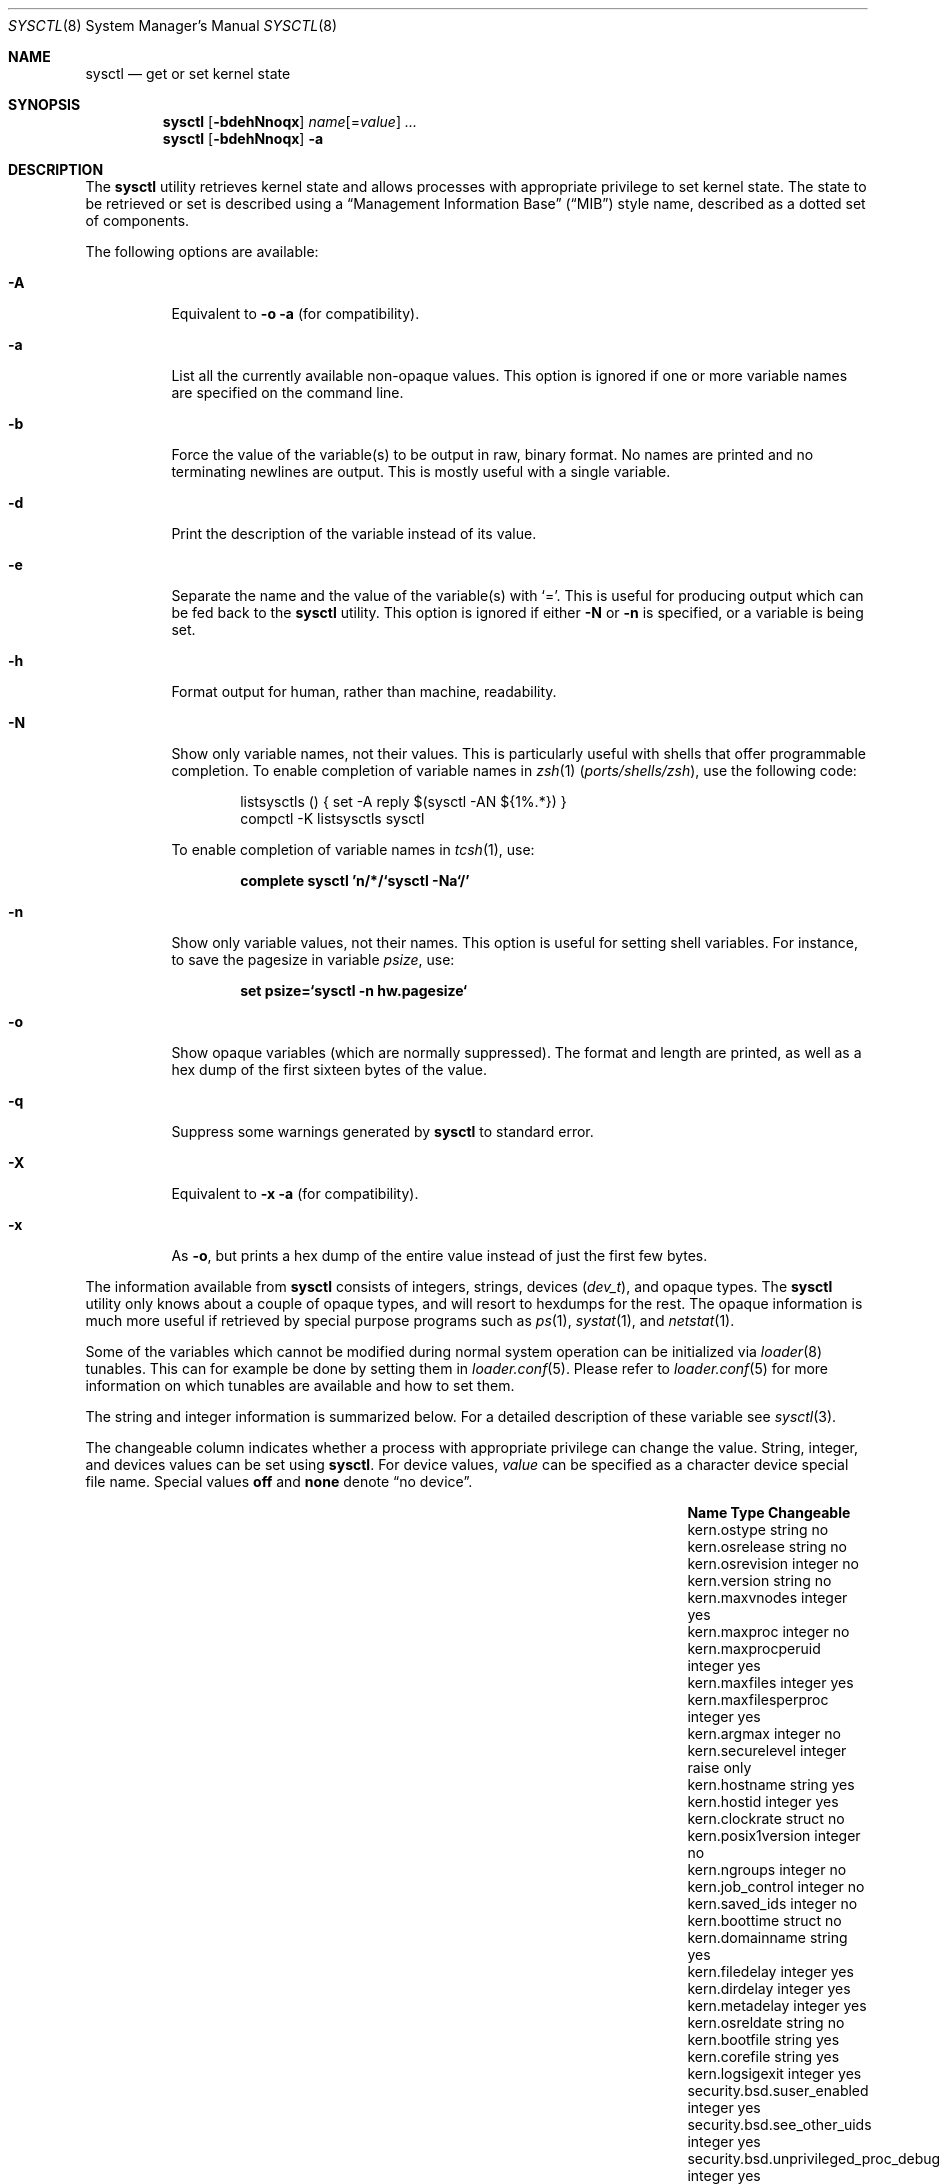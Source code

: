 .\" Copyright (c) 1993
.\"	The Regents of the University of California.  All rights reserved.
.\"
.\" Redistribution and use in source and binary forms, with or without
.\" modification, are permitted provided that the following conditions
.\" are met:
.\" 1. Redistributions of source code must retain the above copyright
.\"    notice, this list of conditions and the following disclaimer.
.\" 2. Redistributions in binary form must reproduce the above copyright
.\"    notice, this list of conditions and the following disclaimer in the
.\"    documentation and/or other materials provided with the distribution.
.\" 4. Neither the name of the University nor the names of its contributors
.\"    may be used to endorse or promote products derived from this software
.\"    without specific prior written permission.
.\"
.\" THIS SOFTWARE IS PROVIDED BY THE REGENTS AND CONTRIBUTORS ``AS IS'' AND
.\" ANY EXPRESS OR IMPLIED WARRANTIES, INCLUDING, BUT NOT LIMITED TO, THE
.\" IMPLIED WARRANTIES OF MERCHANTABILITY AND FITNESS FOR A PARTICULAR PURPOSE
.\" ARE DISCLAIMED.  IN NO EVENT SHALL THE REGENTS OR CONTRIBUTORS BE LIABLE
.\" FOR ANY DIRECT, INDIRECT, INCIDENTAL, SPECIAL, EXEMPLARY, OR CONSEQUENTIAL
.\" DAMAGES (INCLUDING, BUT NOT LIMITED TO, PROCUREMENT OF SUBSTITUTE GOODS
.\" OR SERVICES; LOSS OF USE, DATA, OR PROFITS; OR BUSINESS INTERRUPTION)
.\" HOWEVER CAUSED AND ON ANY THEORY OF LIABILITY, WHETHER IN CONTRACT, STRICT
.\" LIABILITY, OR TORT (INCLUDING NEGLIGENCE OR OTHERWISE) ARISING IN ANY WAY
.\" OUT OF THE USE OF THIS SOFTWARE, EVEN IF ADVISED OF THE POSSIBILITY OF
.\" SUCH DAMAGE.
.\"
.\"	From: @(#)sysctl.8	8.1 (Berkeley) 6/6/93
.\" $FreeBSD: src/sbin/sysctl/sysctl.8,v 1.61.2.1 2007/12/02 08:48:30 remko Exp $
.\"
.Dd November 28, 2007
.Dt SYSCTL 8
.Os
.Sh NAME
.Nm sysctl
.Nd get or set kernel state
.Sh SYNOPSIS
.Nm
.Op Fl bdehNnoqx
.Ar name Ns Op = Ns Ar value
.Ar ...
.Nm
.Op Fl bdehNnoqx
.Fl a
.Sh DESCRIPTION
The
.Nm
utility retrieves kernel state and allows processes with appropriate
privilege to set kernel state.
The state to be retrieved or set is described using a
.Dq Management Information Base
.Pq Dq MIB
style name, described as a dotted set of
components.
.Pp
The following options are available:
.Bl -tag -width indent
.It Fl A
Equivalent to
.Fl o a
(for compatibility).
.It Fl a
List all the currently available non-opaque values.
This option is ignored if one or more variable names are specified on
the command line.
.It Fl b
Force the value of the variable(s) to be output in raw, binary format.
No names are printed and no terminating newlines are output.
This is mostly useful with a single variable.
.It Fl d
Print the description of the variable instead of its value.
.It Fl e
Separate the name and the value of the variable(s) with
.Ql = .
This is useful for producing output which can be fed back to the
.Nm
utility.
This option is ignored if either
.Fl N
or
.Fl n
is specified, or a variable is being set.
.It Fl h
Format output for human, rather than machine, readability.
.It Fl N
Show only variable names, not their values.
This is particularly useful with shells that offer programmable
completion.
To enable completion of variable names in
.Xr zsh 1 Pq Pa ports/shells/zsh ,
use the following code:
.Bd -literal -offset indent
listsysctls () { set -A reply $(sysctl -AN ${1%.*}) }
compctl -K listsysctls sysctl
.Ed
.Pp
To enable completion of variable names in
.Xr tcsh 1 ,
use:
.Pp
.Dl "complete sysctl 'n/*/`sysctl -Na`/'"
.It Fl n
Show only variable values, not their names.
This option is useful for setting shell variables.
For instance, to save the pagesize in variable
.Va psize ,
use:
.Pp
.Dl "set psize=`sysctl -n hw.pagesize`"
.It Fl o
Show opaque variables (which are normally suppressed).
The format and length are printed, as well as a hex dump of the first
sixteen bytes of the value.
.It Fl q
Suppress some warnings generated by
.Nm
to standard error.
.It Fl X
Equivalent to
.Fl x a
(for compatibility).
.It Fl x
As
.Fl o ,
but prints a hex dump of the entire value instead of just the first
few bytes.
.El
.Pp
The information available from
.Nm
consists of integers, strings, devices
.Pq Vt dev_t ,
and opaque types.
The
.Nm
utility
only knows about a couple of opaque types, and will resort to hexdumps
for the rest.
The opaque information is much more useful if retrieved by special
purpose programs such as
.Xr ps 1 ,
.Xr systat 1 ,
and
.Xr netstat 1 .
.Pp
Some of the variables which cannot be modified during normal system
operation can be initialized via
.Xr loader 8
tunables.
This can for example be done by setting them in
.Xr loader.conf 5 .
Please refer to
.Xr loader.conf 5
for more information on which tunables are available and how to set them.
.Pp
The string and integer information is summarized below.
For a detailed description of these variable see
.Xr sysctl 3 .
.Pp
The changeable column indicates whether a process with appropriate
privilege can change the value.
String, integer, and devices values can be set using
.Nm .
For device values,
.Ar value
can be specified as a character device special file name.
Special values
.Cm off
and
.Cm none
denote
.Dq no device .
.Bl -column security.bsd.unprivileged_read_msgbuf integerxxx
.It Sy "Name	Type	Changeable
.It "kern.ostype	string	no
.It "kern.osrelease	string	no
.It "kern.osrevision	integer	no
.It "kern.version	string	no
.It "kern.maxvnodes	integer	yes
.It "kern.maxproc	integer	no
.It "kern.maxprocperuid	integer	yes
.It "kern.maxfiles	integer	yes
.It "kern.maxfilesperproc	integer	yes
.It "kern.argmax	integer	no
.It "kern.securelevel	integer	raise only
.It "kern.hostname	string	yes
.It "kern.hostid	integer	yes
.It "kern.clockrate	struct	no
.It "kern.posix1version	integer	no
.It "kern.ngroups	integer	no
.It "kern.job_control	integer	no
.It "kern.saved_ids	integer	no
.It "kern.boottime	struct	no
.It "kern.domainname	string	yes
.It "kern.filedelay	integer	yes
.It "kern.dirdelay	integer	yes
.It "kern.metadelay	integer	yes
.It "kern.osreldate	string	no
.It "kern.bootfile	string	yes
.It "kern.corefile	string	yes
.It "kern.logsigexit	integer	yes
.It "security.bsd.suser_enabled	integer	yes
.It "security.bsd.see_other_uids	integer	yes
.It "security.bsd.unprivileged_proc_debug	integer	yes
.It "security.bsd.unprivileged_read_msgbuf	integer	yes
.It "vm.loadavg	struct	no
.It "hw.machine	string	no
.It "hw.model	string	no
.It "hw.ncpu	integer	no
.It "hw.byteorder	integer	no
.It "hw.physmem	integer	no
.It "hw.usermem	integer	no
.It "hw.pagesize	integer	no
.It "hw.floatingpoint	integer	no
.It "hw.machine_arch	string	no
.It "hw.realmem	integer	no
.It "machdep.console_device	dev_t	no
.It "machdep.adjkerntz	integer	yes
.It "machdep.disable_rtc_set	integer	yes
.It "machdep.guessed_bootdev	string	no
.It "user.cs_path	string	no
.It "user.bc_base_max	integer	no
.It "user.bc_dim_max	integer	no
.It "user.bc_scale_max	integer	no
.It "user.bc_string_max	integer	no
.It "user.coll_weights_max	integer	no
.It "user.expr_nest_max	integer	no
.It "user.line_max	integer	no
.It "user.re_dup_max	integer	no
.It "user.posix2_version	integer	no
.It "user.posix2_c_bind	integer	no
.It "user.posix2_c_dev	integer	no
.It "user.posix2_char_term	integer	no
.It "user.posix2_fort_dev	integer	no
.It "user.posix2_fort_run	integer	no
.It "user.posix2_localedef	integer	no
.It "user.posix2_sw_dev	integer	no
.It "user.posix2_upe	integer	no
.It "user.stream_max	integer	no
.It "user.tzname_max	integer	no
.El
.Sh FILES
.Bl -tag -width ".In netinet/icmp_var.h" -compact
.It In sys/sysctl.h
definitions for top level identifiers, second level kernel and hardware
identifiers, and user level identifiers
.It In sys/socket.h
definitions for second level network identifiers
.It In sys/gmon.h
definitions for third level profiling identifiers
.It In vm/vm_param.h
definitions for second level virtual memory identifiers
.It In netinet/in.h
definitions for third level Internet identifiers and
fourth level IP identifiers
.It In netinet/icmp_var.h
definitions for fourth level ICMP identifiers
.It In netinet/udp_var.h
definitions for fourth level UDP identifiers
.El
.Sh EXAMPLES
For example, to retrieve the maximum number of processes allowed
in the system, one would use the following request:
.Pp
.Dl "sysctl kern.maxproc"
.Pp
To set the maximum number of processes allowed
per uid to 1000, one would use the following request:
.Pp
.Dl "sysctl kern.maxprocperuid=1000"
.Pp
Information about the system clock rate may be obtained with:
.Pp
.Dl "sysctl kern.clockrate"
.Pp
Information about the load average history may be obtained with:
.Pp
.Dl "sysctl vm.loadavg"
.Pp
More variables than these exist, and the best and likely only place
to search for their deeper meaning is undoubtedly the source where
they are defined.
.Sh COMPATIBILITY
The
.Fl w
option has been deprecated and is silently ignored.
.Sh SEE ALSO
.Xr sysctl 3 ,
.Xr loader.conf 5 ,
.Xr sysctl.conf 5 ,
.Xr loader 8
.Sh HISTORY
A
.Nm
utility first appeared in
.Bx 4.4 .
.Pp
In
.Fx 2.2 ,
.Nm
was significantly remodeled.
.Sh BUGS
The
.Nm
utility presently exploits an undocumented interface to the kernel
sysctl facility to traverse the sysctl tree and to retrieve format
and name information.
This correct interface is being thought about for the time being.
